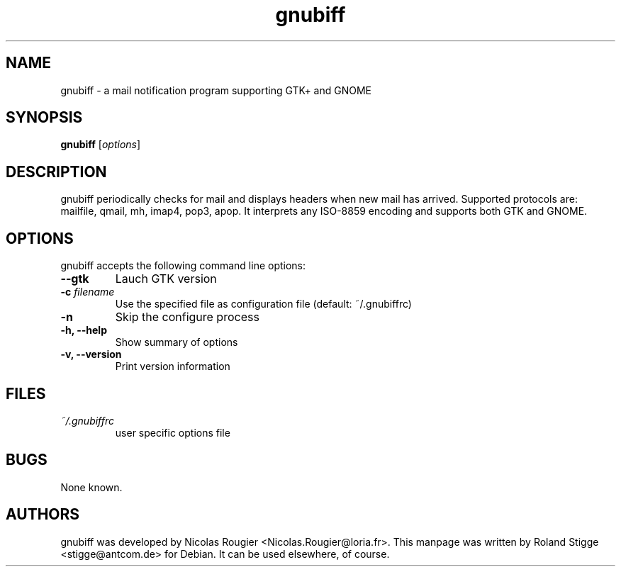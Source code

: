 .TH gnubiff 1 "07 January 2004" "Version 1.0.9" "gnubiff Manual Pages"
.SH NAME
gnubiff \- a mail notification program supporting GTK+ and GNOME
.SH SYNOPSIS
.B gnubiff
.RI [ options ]
.SH DESCRIPTION
gnubiff periodically checks for mail and displays headers when new mail has arrived. Supported protocols are: mailfile, qmail, mh, imap4, pop3, apop. It interprets any ISO-8859 encoding and supports both GTK and GNOME.
.SH OPTIONS
gnubiff accepts the following command line options:
.TP
.B \-\-gtk
Lauch GTK version
.TP
.BI "\-c " filename
Use the specified file as configuration file (default: ~/.gnubiffrc)
.TP
.BI "\-n "
Skip the configure process
.TP
.B \-h, \-\-help
Show summary of options
.TP
.B  \-v, \-\-version
Print version information
.SH FILES
.TP
.I ~/.gnubiffrc
user specific options file
.SH BUGS
None known.
.SH AUTHORS
gnubiff was developed by Nicolas Rougier <Nicolas.Rougier@loria.fr>. This manpage was written by Roland Stigge <stigge@antcom.de> for Debian. It can be used elsewhere, of course.
